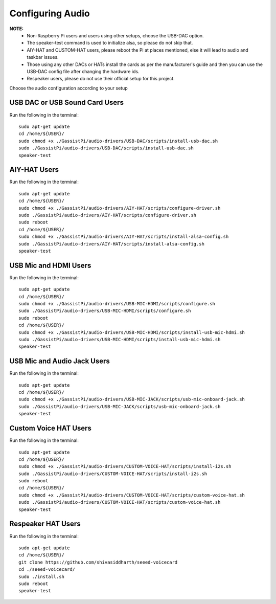 =================
Configuring Audio
=================
    
**NOTE:**
 - Non-Raspberry Pi users and users using other setups, choose the USB-DAC option.    
 - The speaker-test command is used to initialize alsa, so please do not skip that.  
 - AIY-HAT and CUSTOM-HAT users, please reboot the Pi at places mentioned, else it will lead to audio and taskbar issues. 
 - Those using any other DACs or HATs install the cards as per the manufacturer's guide and then you can use the USB-DAC config file after changing the hardware ids.
 - Respeaker users, please do not use their official setup for this project.
 
Choose the audio configuration according to your setup

USB DAC or USB Sound Card Users
-------------------------------
Run the following in the terminal:: 

     sudo apt-get update
     cd /home/${USER}/
     sudo chmod +x ./GassistPi/audio-drivers/USB-DAC/scripts/install-usb-dac.sh  
     sudo ./GassistPi/audio-drivers/USB-DAC/scripts/install-usb-dac.sh
     speaker-test  


AIY-HAT Users  
---------------
Run the following in the terminal:: 

     sudo apt-get update
     cd /home/${USER}/
     sudo chmod +x ./GassistPi/audio-drivers/AIY-HAT/scripts/configure-driver.sh  
     sudo ./GassistPi/audio-drivers/AIY-HAT/scripts/configure-driver.sh  
     sudo reboot  
     cd /home/${USER}/  
     sudo chmod +x ./GassistPi/audio-drivers/AIY-HAT/scripts/install-alsa-config.sh  
     sudo ./GassistPi/audio-drivers/AIY-HAT/scripts/install-alsa-config.sh  
     speaker-test  


USB Mic and HDMI Users
-------------------------
Run the following in the terminal:: 

      sudo apt-get update
      cd /home/${USER}/
      sudo chmod +x ./GassistPi/audio-drivers/USB-MIC-HDMI/scripts/configure.sh  
      sudo ./GassistPi/audio-drivers/USB-MIC-HDMI/scripts/configure.sh  
      sudo reboot  
      cd /home/${USER}/  
      sudo chmod +x ./GassistPi/audio-drivers/USB-MIC-HDMI/scripts/install-usb-mic-hdmi.sh  
      sudo ./GassistPi/audio-drivers/USB-MIC-HDMI/scripts/install-usb-mic-hdmi.sh  
      speaker-test  


USB Mic and Audio Jack Users
------------------------------
Run the following in the terminal:: 

       sudo apt-get update
       cd /home/${USER}/
       sudo chmod +x ./GassistPi/audio-drivers/USB-MIC-JACK/scripts/usb-mic-onboard-jack.sh  
       sudo ./GassistPi/audio-drivers/USB-MIC-JACK/scripts/usb-mic-onboard-jack.sh  
       speaker-test  


Custom Voice HAT Users
------------------------
Run the following in the terminal:: 

       sudo apt-get update
       cd /home/${USER}/
       sudo chmod +x ./GassistPi/audio-drivers/CUSTOM-VOICE-HAT/scripts/install-i2s.sh  
       sudo ./GassistPi/audio-drivers/CUSTOM-VOICE-HAT/scripts/install-i2s.sh
       sudo reboot  
       cd /home/${USER}/  
       sudo chmod +x ./GassistPi/audio-drivers/CUSTOM-VOICE-HAT/scripts/custom-voice-hat.sh  
       sudo ./GassistPi/audio-drivers/CUSTOM-VOICE-HAT/scripts/custom-voice-hat.sh  
       speaker-test   


Respeaker HAT Users
---------------------
Run the following in the terminal:: 

       sudo apt-get update
       cd /home/${USER}/
       git clone https://github.com/shivasiddharth/seeed-voicecard
       cd ./seeed-voicecard/  
       sudo ./install.sh  
       sudo reboot   
       speaker-test     
 
 
 
